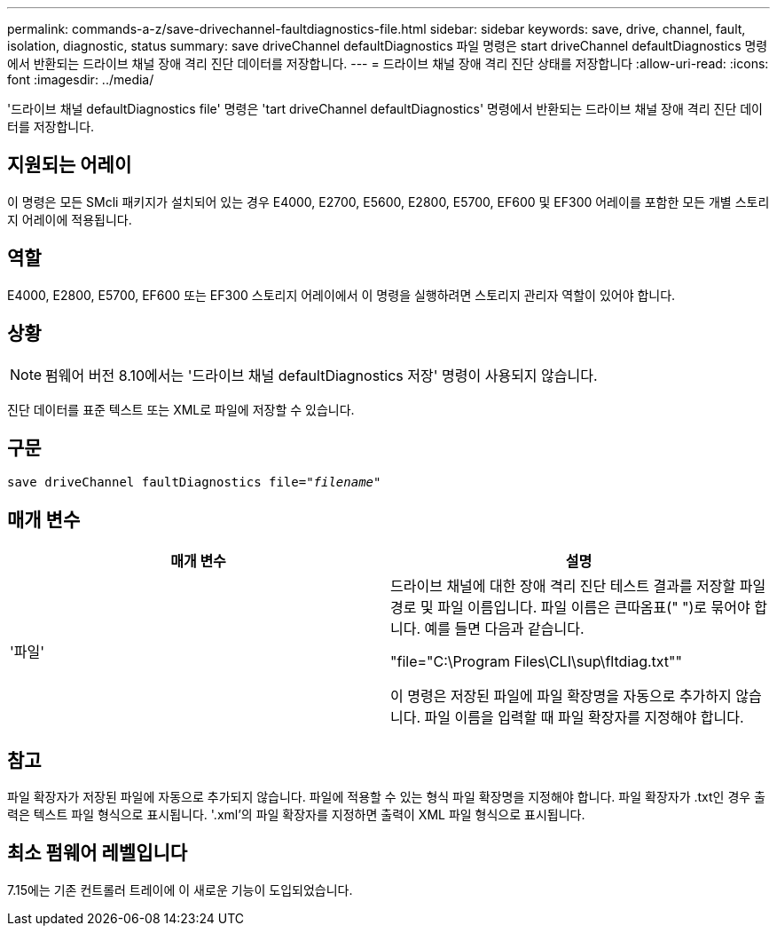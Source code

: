 ---
permalink: commands-a-z/save-drivechannel-faultdiagnostics-file.html 
sidebar: sidebar 
keywords: save, drive, channel, fault, isolation, diagnostic, status 
summary: save driveChannel defaultDiagnostics 파일 명령은 start driveChannel defaultDiagnostics 명령에서 반환되는 드라이브 채널 장애 격리 진단 데이터를 저장합니다. 
---
= 드라이브 채널 장애 격리 진단 상태를 저장합니다
:allow-uri-read: 
:icons: font
:imagesdir: ../media/


[role="lead"]
'드라이브 채널 defaultDiagnostics file' 명령은 'tart driveChannel defaultDiagnostics' 명령에서 반환되는 드라이브 채널 장애 격리 진단 데이터를 저장합니다.



== 지원되는 어레이

이 명령은 모든 SMcli 패키지가 설치되어 있는 경우 E4000, E2700, E5600, E2800, E5700, EF600 및 EF300 어레이를 포함한 모든 개별 스토리지 어레이에 적용됩니다.



== 역할

E4000, E2800, E5700, EF600 또는 EF300 스토리지 어레이에서 이 명령을 실행하려면 스토리지 관리자 역할이 있어야 합니다.



== 상황

[NOTE]
====
펌웨어 버전 8.10에서는 '드라이브 채널 defaultDiagnostics 저장' 명령이 사용되지 않습니다.

====
진단 데이터를 표준 텍스트 또는 XML로 파일에 저장할 수 있습니다.



== 구문

[source, cli, subs="+macros"]
----
save driveChannel faultDiagnostics file=pass:quotes["_filename_"]
----


== 매개 변수

[cols="2*"]
|===
| 매개 변수 | 설명 


 a| 
'파일'
 a| 
드라이브 채널에 대한 장애 격리 진단 테스트 결과를 저장할 파일 경로 및 파일 이름입니다. 파일 이름은 큰따옴표(" ")로 묶어야 합니다. 예를 들면 다음과 같습니다.

"file="C:\Program Files\CLI\sup\fltdiag.txt""

이 명령은 저장된 파일에 파일 확장명을 자동으로 추가하지 않습니다. 파일 이름을 입력할 때 파일 확장자를 지정해야 합니다.

|===


== 참고

파일 확장자가 저장된 파일에 자동으로 추가되지 않습니다. 파일에 적용할 수 있는 형식 파일 확장명을 지정해야 합니다. 파일 확장자가 .txt인 경우 출력은 텍스트 파일 형식으로 표시됩니다. '.xml'의 파일 확장자를 지정하면 출력이 XML 파일 형식으로 표시됩니다.



== 최소 펌웨어 레벨입니다

7.15에는 기존 컨트롤러 트레이에 이 새로운 기능이 도입되었습니다.
